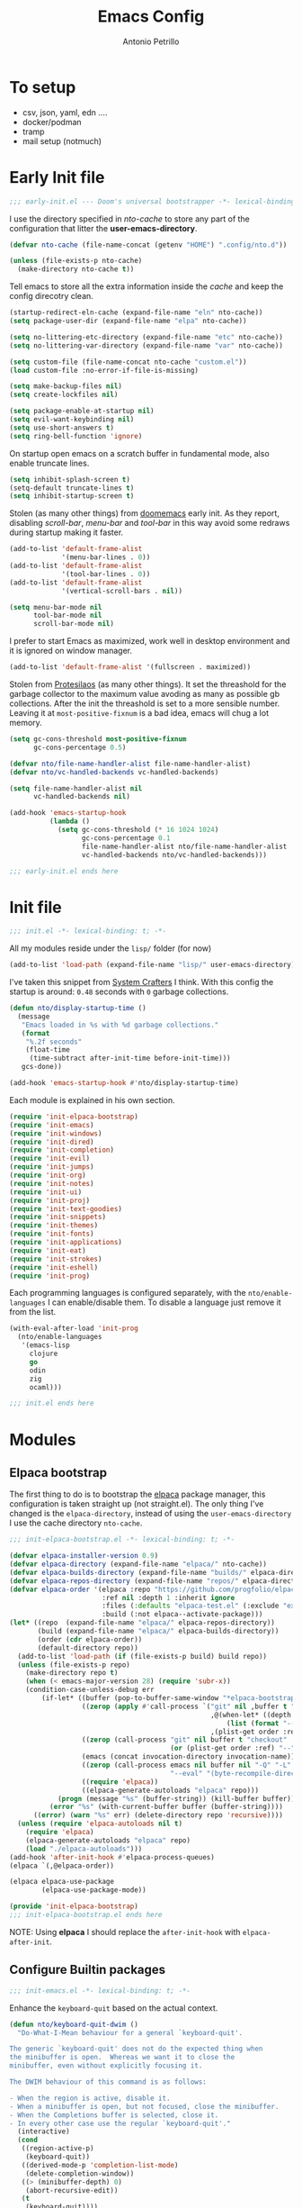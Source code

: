 #+AUTHOR: Antonio Petrillo
#+TITLE: Emacs Config

* To setup 
+ csv, json, yaml, edn ....
+ docker/podman
+ tramp
+ mail setup (notmuch)

* Early Init file
#+begin_src emacs-lisp :tangle "early-init.el"
;;; early-init.el --- Doom's universal bootstrapper -*- lexical-binding: t -*-
#+end_src

I use the directory specified in /nto-cache/ to store any part of the configuration that litter the *user-emacs-directory*.
#+begin_src emacs-lisp :tangle "early-init.el"
(defvar nto-cache (file-name-concat (getenv "HOME") ".config/nto.d"))

(unless (file-exists-p nto-cache)
  (make-directory nto-cache t))
#+end_src

Tell emacs to store all the extra information inside the /cache/ and keep the config direcotry clean.
#+begin_src emacs-lisp :tangle "early-init.el"
(startup-redirect-eln-cache (expand-file-name "eln" nto-cache))
(setq package-user-dir (expand-file-name "elpa" nto-cache))

(setq no-littering-etc-directory (expand-file-name "etc" nto-cache))
(setq no-littering-var-directory (expand-file-name "var" nto-cache))

(setq custom-file (file-name-concat nto-cache "custom.el"))
(load custom-file :no-error-if-file-is-missing)

(setq make-backup-files nil)
(setq create-lockfiles nil)

(setq package-enable-at-startup nil)
(setq evil-want-keybinding nil)
(setq use-short-answers t)
(setq ring-bell-function 'ignore)
#+end_src

On startup open emacs on a scratch buffer in fundamental mode, also enable truncate lines.
#+begin_src emacs-lisp :tangle "early-init.el"
(setq inhibit-splash-screen t)
(setq-default truncate-lines t)
(setq inhibit-startup-screen t)
#+end_src

Stolen (as many other things) from [[https://github.com/doomemacs/doomeacs][doomemacs]] early init.
As they report, disabling /scroll-bar/, /menu-bar/ and /tool-bar/ in this way avoid some redraws during startup making it faster. 
#+begin_src emacs-lisp :tangle "early-init.el"
(add-to-list 'default-frame-alist 
             '(menu-bar-lines . 0))
(add-to-list 'default-frame-alist
             '(tool-bar-lines . 0))
(add-to-list 'default-frame-alist
             '(vertical-scroll-bars . nil))

(setq menu-bar-mode nil
      tool-bar-mode nil
      scroll-bar-mode nil)
#+end_src

I prefer to start Emacs as maximized, work well in desktop environment and it is ignored on window manager.
#+begin_src emacs-lisp :tangle "early-init.el"
(add-to-list 'default-frame-alist '(fullscreen . maximized))
#+end_src

Stolen from [[https://protesilaos.com/emacs/dotemacs][Protesilaos]] (as many other things).
It set the threashold for the garbage collector to the maximum value avoding as many as possible gb collections.
After the init the threashold is set to a more sensible number.
Leaving it at ~most-positive-fixnum~ is a bad idea, emacs will chug a lot memory.
#+begin_src emacs-lisp :tangle "early-init.el"
(setq gc-cons-threshold most-positive-fixnum
      gc-cons-percentage 0.5)

(defvar nto/file-name-handler-alist file-name-handler-alist)
(defvar nto/vc-handled-backends vc-handled-backends)

(setq file-name-handler-alist nil
      vc-handled-backends nil)

(add-hook 'emacs-startup-hook
          (lambda ()
            (setq gc-cons-threshold (* 16 1024 1024)
                  gc-cons-percentage 0.1
                  file-name-handler-alist nto/file-name-handler-alist
                  vc-handled-backends nto/vc-handled-backends)))
#+end_src

#+begin_src emacs-lisp :tangle "early-init.el"
;;; early-init.el ends here
#+end_src

* Init file 
#+begin_src emacs-lisp :tangle "init.el"
;;; init.el -*- lexical-binding: t; -*-
#+end_src

All my modules reside under the ~lisp/~ folder (for now)
#+begin_src emacs-lisp :tangle "init.el"
(add-to-list 'load-path (expand-file-name "lisp/" user-emacs-directory))
#+end_src

I've taken this snippet from [[https://systemcrafters.net/][System Crafters]] I think.
With this config the startup is around: ~0.48~ seconds with ~0~ garbage collections.
#+begin_src emacs-lisp :tangle "init.el"
(defun nto/display-startup-time ()
  (message
   "Emacs loaded in %s with %d garbage collections."
   (format
    "%.2f seconds"
    (float-time
     (time-subtract after-init-time before-init-time)))
   gcs-done))

(add-hook 'emacs-startup-hook #'nto/display-startup-time)
#+end_src

Each module is explained in his own section.
#+begin_src emacs-lisp :tangle "init.el"
(require 'init-elpaca-bootstrap)
(require 'init-emacs)
(require 'init-windows)
(require 'init-dired)
(require 'init-completion)
(require 'init-evil)
(require 'init-jumps)
(require 'init-org)
(require 'init-notes)
(require 'init-ui)
(require 'init-proj)
(require 'init-text-goodies)
(require 'init-snippets)
(require 'init-themes)
(require 'init-fonts)
(require 'init-applications)
(require 'init-eat)
(require 'init-strokes)
(require 'init-eshell)
(require 'init-prog)
#+end_src

Each programming languages is configured separately, with the ~nto/enable-languages~ I can enable/disable them.
To disable a language just remove it from the list.
#+begin_src emacs-lisp :tangle "init.el"
(with-eval-after-load 'init-prog
  (nto/enable-languages
   '(emacs-lisp
     clojure
     go
     odin
     zig
     ocaml)))
#+end_src

#+begin_src emacs-lisp :tangle "init.el"
;;; init.el ends here
#+end_src

* Modules
** Elpaca bootstrap
The first thing to do is to bootstrap the [[https://github.com/progfolio/elpaca][elpaca]] package manager, this configuration is taken straight up (not straight.el).
The only thing I've changed is the ~elpaca-directory~, instead of using the ~user-emacs-directory~ I use the cache directory ~nto-cache~.
#+begin_src emacs-lisp :tangle "lisp/init-elpaca-bootstrap.el" :mkdirp yes
;;; init-elpaca-bootstrap.el -*- lexical-binding: t; -*-

(defvar elpaca-installer-version 0.9)
(defvar elpaca-directory (expand-file-name "elpaca/" nto-cache))
(defvar elpaca-builds-directory (expand-file-name "builds/" elpaca-directory))
(defvar elpaca-repos-directory (expand-file-name "repos/" elpaca-directory))
(defvar elpaca-order '(elpaca :repo "https://github.com/progfolio/elpaca.git"
                       :ref nil :depth 1 :inherit ignore
                       :files (:defaults "elpaca-test.el" (:exclude "extensions"))
                       :build (:not elpaca--activate-package)))
(let* ((repo  (expand-file-name "elpaca/" elpaca-repos-directory))
       (build (expand-file-name "elpaca/" elpaca-builds-directory))
       (order (cdr elpaca-order))
       (default-directory repo))
  (add-to-list 'load-path (if (file-exists-p build) build repo))
  (unless (file-exists-p repo)
    (make-directory repo t)
    (when (< emacs-major-version 28) (require 'subr-x))
    (condition-case-unless-debug err
        (if-let* ((buffer (pop-to-buffer-same-window "*elpaca-bootstrap*"))
                  ((zerop (apply #'call-process `("git" nil ,buffer t "clone"
                                                  ,@(when-let* ((depth (plist-get order :depth)))
                                                      (list (format "--depth=%d" depth) "--no-single-branch"))
                                                  ,(plist-get order :repo) ,repo))))
                  ((zerop (call-process "git" nil buffer t "checkout"
                                        (or (plist-get order :ref) "--"))))
                  (emacs (concat invocation-directory invocation-name))
                  ((zerop (call-process emacs nil buffer nil "-Q" "-L" "." "--batch"
                                        "--eval" "(byte-recompile-directory \".\" 0 'force)")))
                  ((require 'elpaca))
                  ((elpaca-generate-autoloads "elpaca" repo)))
            (progn (message "%s" (buffer-string)) (kill-buffer buffer))
          (error "%s" (with-current-buffer buffer (buffer-string))))
      ((error) (warn "%s" err) (delete-directory repo 'recursive))))
  (unless (require 'elpaca-autoloads nil t)
    (require 'elpaca)
    (elpaca-generate-autoloads "elpaca" repo)
    (load "./elpaca-autoloads")))
(add-hook 'after-init-hook #'elpaca-process-queues)
(elpaca `(,@elpaca-order))

(elpaca elpaca-use-package
        (elpaca-use-package-mode))

(provide 'init-elpaca-bootstrap)
;;; init-elpaca-bootstrap.el ends here
#+end_src

NOTE: Using *elpaca* I should replace the ~after-init-hook~ with ~elpaca-after-init~.

** Configure Builtin packages
#+begin_src emacs-lisp :tangle "lisp/init-emacs.el" :mkdirp yes
;;; init-emacs.el -*- lexical-binding: t; -*-
#+end_src

Enhance the ~keyboard-quit~ based on the actual context.
#+begin_src emacs-lisp :tangle "lisp/init-emacs.el" :mkdirp yes
(defun nto/keyboard-quit-dwim ()
  "Do-What-I-Mean behaviour for a general `keyboard-quit'.

The generic `keyboard-quit' does not do the expected thing when
the minibuffer is open.  Whereas we want it to close the
minibuffer, even without explicitly focusing it.

The DWIM behaviour of this command is as follows:

- When the region is active, disable it.
- When a minibuffer is open, but not focused, close the minibuffer.
- When the Completions buffer is selected, close it.
- In every other case use the regular `keyboard-quit'."
  (interactive)
  (cond
   ((region-active-p)
    (keyboard-quit))
   ((derived-mode-p 'completion-list-mode)
    (delete-completion-window))
   ((> (minibuffer-depth) 0)
    (abort-recursive-edit))
   (t
    (keyboard-quit))))
#+end_src

Change the behaviour of ~backward-kill-word~ that drive me nuts.
#+begin_src emacs-lisp :tangle "lisp/init-emacs.el" :mkdirp yes
(defun nto/backward-kill-word()
  "Same as `backward-kill-word' but if it is invoked on a white space character
at the beginning of the line it will stop at it, furthermore if it is invoked
on the beginning of the line it will go the end of the previous line instead
of delete the previous word."
  (interactive)
  (let ((same? (save-excursion
                 (let ((orig (line-number-at-pos (point)))
                       (dest (progn
                               (backward-word)
                               (line-number-at-pos (point)))))
                   (eq orig dest))))
        (start? (eq (point) (line-beginning-position))))
    (cond (start? (backward-delete-char 1))
          (same? (backward-kill-word 1))
          (:else (kill-line 0)))))
#+end_src

Configure emacs variable, in order:
- /strokes/ for mouse gestures
- /mouse/ drag files
- add line number on while programming
- enable text folding
#+begin_src emacs-lisp :tangle "lisp/init-emacs.el" :mkdirp yes
(use-package emacs
  :ensure nil
  :custom
  (strokes-file (expand-file-name "strokes" nto-cache))
  (hl-line-sticky-flag nil)
  (mouse-drag-and-drop-region t)
  (mouse-drag-and-drop-region-cross-program t)
  (mouse-autoselect-window nil)
  (strokes-use-strokes-buffer nil)
  :init
  (setq-default indent-tabs-mode nil)
  (setq-default tab-width 4)
  (add-hook 'prog-mode-hook (lambda () 
			      (display-line-numbers-mode 1)
			      (setq display-line-numbers 'relative)))
  (add-hook 'prog-mode-hook #'hs-minor-mode)
  (define-key global-map (kbd "M-c") nil)
  (define-key global-map (kbd "C-<backspace>") #'nto/backward-kill-word)
  (define-key global-map (kbd "C-g") #'nto/keyboard-quit-dwim)
  (define-key global-map (kbd "<esc>") #'nto/keyboard-quit-dwim)
  (define-key global-map (kbd "<escape>") #'nto/keyboard-quit-dwim)

  (global-set-key (kbd "M-<down-mouse-1>") 'strokes-do-stroke)

  (global-set-key (kbd "C-=") 'text-scale-increase)
  (global-set-key (kbd "C--") 'text-scale-decrease)

  (global-hl-line-mode)
  (auto-save-mode -1)
  (load-theme 'modus-vivendi))
#+end_src

No littering is not builtin but it is essential to not pollute the config directory.
#+begin_src emacs-lisp :tangle "lisp/init-emacs.el" :mkdirp yes
(use-package no-littering
  :ensure t)
#+end_src

Overwrite region when writing, no that useful with /evil-mode/ but in a few cases I still use the /emacs-state/. 
#+begin_src emacs-lisp :tangle "lisp/init-emacs.el" :mkdirp yes
(use-package delsel
  :ensure nil
  :hook (elpaca-after-init . delete-selection-mode))
#+end_src

#+begin_src emacs-lisp :tangle "lisp/init-emacs.el" :mkdirp yes
(use-package electric
  :ensure nil
  :hook
  (prog-mode . electric-pair-mode)
  :config
  (setq electric-pair-pairs '((?\{ . ?\})
			      (?\[ . ?\])
			      (?\( . ?\))
			      (?\" . ?\"))))
#+end_src

Add the bindings for ~tab-bar~ commands, also there is a sneak peek about the ~<leader>~ key.
#+begin_src emacs-lisp :tangle "lisp/init-emacs.el" :mkdirp yes
(use-package tab-bar
  :bind
  (("<leader> <tab>s" . tab-switch)
   ("<leader> <tab><tab>" . tab-switch)
   ("<leader> <tab>c" . tab-close)
   ("<leader> <tab>n" . tab-new)
   ("<leader> <tab>r" . tab-rename)
   ("<leader> <tab>b" . switch-to-buffer-other-tab)
   ("<leader> <tab>d" . dired-other-tab)))
#+end_src

A brief reminder: I should research a way to customize the tab-bar aspect, it is a great place to put something like a battery indicator. 
#+begin_src emacs-lisp :tangle "lisp/init-emacs.el" :mkdirp yes
(provide 'init-emacs)
;;; lisp/init-emacs.el ends here
#+end_src

** Configure Window managements
Windows here stands for emacs windows, not the OS.

#+begin_src emacs-lisp :tangle "lisp/init-windows.el" :mkdirp yes
;;; init-window.el -*- lexical-binding: t; -*-
#+end_src

Set rules for popup buffers, here a resource on the topic made my [[https://www.youtube.com/watch?v=1-UIzYPn38s&list=PL8Bwba5vnQK3sQdwAbtdvuxUdtKSfOftA&index=6C][Prot]], also the part about occur, grep, etc... is taken from it's config with some minor changes.
#+begin_src emacs-lisp :tangle "lisp/init-windows.el" :mkdirp yes
(setq display-buffer-alist
      `(("\\*Occur\\*"
         (display-buffer-reuse-mode-window display-buffer-below-selected)
         (dedicated . t)
         (window-height . fit-window-to-buffer))

	("\\`\\*Async Shell Command\\*\\'"
	 (display-buffer-no-window))

	("\\`\\*\\(Warnings\\|Compile-Log\\|Org Links\\)\\*\\'"
	 (display-buffer-no-window)
	 (allow-no-window . t))

	((or . ((derived-mode . occur-mode)
		(derived-mode . grep-mode)
		(derived-mode . Buffer-menu-mode)
		(derived-mode . log-view-mode)
		(derived-mode . help-mode)
		"\\*\\(|Buffer List\\|Occur\\|vc-change-log\\|eldoc.*\\).*"))
	 (display-buffer-reuse-window
	  display-buffer-below-selected)
	 (dedicated . t)
	 (window-height . fit-window-to-buffer)
	 (body-function . (lambda (window) (select-window window))))))
#+end_src

Enable winner mode, this allow to have a /history/ of windows configuration.
#+begin_src emacs-lisp :tangle "lisp/init-windows.el" :mkdirp yes
(use-package winner
  :ensure nil
  :hook (elpaca-after-init . winner-mode)
  :bind
  (("<leader> wu" . winner-undo)
   ("<leader> wr" . winner-redo)))
#+end_src

Spacious padding add a pad 🤯 in the emacs frame and between windows.
Add a more aesthetic look.
#+begin_src emacs-lisp :tangle "lisp/init-windows.el" :mkdirp yes
(use-package spacious-padding
  :ensure t
  :if (display-graphic-p)
  :bind
  (("<leader> ts" . spacious-padding-mode))
  :init
  (setq spacious-padding-widths
        '( :internal-border-width 30
           :header-line-width 4
           :mode-line-width 6
           :tab-width 4
           :right-divider-width 30
           :scroll-bar-width 8
           :left-fringe-width 20
           :right-fringe-width 20))

  (setq spacious-padding-subtle-mode-line
        '( :mode-line-active spacious-padding-subtle-mode-line-active
           :mode-line-inactive spacious-padding-subtle-mode-line-inactive)))
#+end_src

#+begin_src emacs-lisp :tangle "lisp/init-windows.el" :mkdirp yes
(provide 'init-windows)
;;; lisp/init-windows.el ends here
#+end_src

** Configure Dired (the best file manager) 
#+begin_src emacs-lisp :tangle "lisp/init-dired.el" :mkdirp yes
;;; init-dired.el -*- lexical-binding: t; -*-
#+end_src

Dired is a builtin package, a brief description of the configuration variables:
- ~dired-recursive-copies~, ~dired-recursive-deletes~ setted to ~t~ so emacs don't ask for on recursive function
- ~delete-by-moving-to-trash~ instead of /rm/ files, move them to /trash/ directory
- ~dired-mouse-drag-files~, ~dired-make-directory-clickable~ enable mouse action in dired
- ~dired-dwim-target~, so dired try to guess target direction for some actions (i.e. copy or moving) when there are 2 dired windows
#+begin_src emacs-lisp :tangle "lisp/init-dired.el" :mkdirp yes
(use-package dired
  :ensure nil
  :commands (dired)
  :custom 
  (dired-listing-switches "-aghl -v --group-directories-first")
  :hook
  ((dired-mode . hl-line-mode))
  :config
  (setq dired-recursive-copies 'always)
  (setq dired-recursive-deletes 'always)
  (setq delete-by-moving-to-trash t)
  (setq dired-mouse-drag-files t)
  (setq dired-make-directory-clickable t)
  (setq dired-dwim-target t))
#+end_src

Enable opening directory in dired in /tree/ manner.
#+begin_src emacs-lisp :tangle "lisp/init-dired.el" :mkdirp yes
(use-package dired-subtree
  :ensure t
  :after dired
  :bind
  (:map dired-mode-map
        ("<tab>" . dired-subtree-toggle)
        ("TAB" . dired-subtree-toggle)
	("SPC" . nil)
        ("<backtab>" . dired-subtree-remove)
        ("S-TAB" . dired-subtree-remove))
  :config
  (setq dired-subtree-use-backgrounds nil))
#+end_src

Toggle show dotfiles in dired, binded to ~(kbd "C-h")~ like in other file manager like /nautilus/.
#+begin_src emacs-lisp :tangle "lisp/init-dired.el" :mkdirp yes
(use-package dired-hide-dotfiles;
  :ensure t
  :after (dired evil-collection)
  :hook (dired-mode . dired-hide-dotfiles-mode)
  :bind
  (:map dired-mode-map
        ("C-h" . dired-hide-dotfiles-mode)))
#+end_src

Add trashed mode to easily manage the /Trash/ directory.
#+begin_src emacs-lisp :tangle "lisp/init-dired.el" :mkdirp yes
(use-package trashed
  :ensure t
  :commands (trashed)
  :config
  (setq trashed-action-confirmer 'y-or-n-p)
  (setq trashed-use-header-line t)
  (setq trashed-sort-key '("Date deleted" . t))
  (setq trashed-date-format "%Y-%m-%d %H:%M:%S"))
#+end_src

#+begin_src emacs-lisp :tangle "lisp/init-dired.el" :mkdirp yes
(provide 'init-dired)
;;; init-dired.el ends here
#+end_src

** Configure completion (minibuffer, capf, etc...)
#+begin_src emacs-lisp :tangle "lisp/init-completion.el" :mkdirp yes
;;; init-completion.el -*- lexical-binding: t; -*-
#+end_src

Enable ~which-key~, always usefult to learn new shortcuts and strengthen the ones I alread know.
#+begin_src emacs-lisp :tangle "lisp/init-completion.el" :mkdirp yes
(use-package which-key
  :ensure t
  :config
  (setq which-key-show-early-on-C-h t)
  (setq which-key-idle-delay 0.01)
  (setq which-key-idle-secondary-delay 0.01)
  :init
  (which-key-mode))
#+end_src

I prefer ~vertico~ because it's better integrated with builtin functionality, I also enable ~vertico-mouse~ so I can use the mouse in minibuffer.
#+begin_src emacs-lisp :tangle "lisp/init-completion.el" :mkdirp yes
(use-package vertico
  :ensure t
  :custom
  (vertico-cycle t)
  (vertico-count 12)
  :hook (elpaca-after-init . vertico-mode))

(use-package vertico-mouse
  :ensure nil
  :after vertico
  :hook (vertico-mode . vertico-mouse-mode))
#+end_src

~Marginalia~ add annotations in the minibuffer, I can cycle between annotations strategy with ~(kbd "M-A")~.
#+begin_src emacs-lisp :tangle "lisp/init-completion.el" :mkdirp yes
(use-package marginalia
  :ensure t
  :hook (elpaca-after-init . marginalia-mode)
  :bind
  (:map minibuffer-local-map
	("M-A" . marginalia-cycle)))
#+end_src

~Orderless~ allow for extremely powerful (in combo with the previous listed packages) text matching in the minibufffer.
TODO: learn how to switch on the fly between differents /matching/ styles.

#+begin_src emacs-lisp :tangle "lisp/init-completion.el"  :mkdirp yes
(defun nto/match-components-literally ()
  "Components match literally for the rest of the session."
  (interactive)
  (setq-local orderless-matching-styles '(orderless-literal)
              orderless-style-dispatchers nil))

(use-package orderless
  :ensure t
  :config
  (setq completion-styles '(orderless basic))
  (setq completion-category-defaults nil)
  (setq completion-category-overrride nil))
#+end_src

Enable ~savehist~ and ~recentf~, so the completion are based on recent file and previous searches.
#+begin_src emacs-lisp :tangle "lisp/init-completion.el"  :mkdirp yes
(use-package savehist
  :ensure nil
  :hook (elpaca-after-init . savehist-mode)
  :config
  (add-to-list 'savehist-additional-variables 'corfu-history))

(use-package recentf
  :ensure nil
  :hook (elpaca-after-init . recentf-mode))
#+end_src

~Corfu~ enable completion at point (capf) in emacs, like in other editors like vscode.
#+begin_src emacs-lisp :tangle "lisp/init-completion.el"  :mkdirp yes
(use-package corfu
  :ensure t
  :hook (elpaca-after-init . global-corfu-mode)
  :custom
  (corfu-auto t)
  :bind
  (:map corfu-map
        ("<tab>" . corfu-complete)
        ("C-n" . corfu-next)
        ("C-p" . corfu-previous)
        ("C-M-SPC" . corfu-insert-separator)
        ("C-q" . corfu-quick-complete))
  :config
  (setq corfu-cycle t)
  (setq tab-always-indent 'complete)
  (setq corfu-preview-current nil)
  (setq corfu-min-width 20)
  (setq corfu-popupinfo-delay '(1.25 . 0.5))
  (corfu-popupinfo-mode 1) ; shows documentation after `corfu-popupinfo-delay'
  (corfu-history-mode 1)
  (with-eval-after-load 'savehist
    (corfu-history-mode 1)
    (add-to-list 'savehist-additional-variables 'corfu-history)))

#+end_src

~Cape~ enhance the completion at point capabilities of emacs, integrate well with ~corfu~.
#+begin_src emacs-lisp :tangle "lisp/init-completion.el" :mkdirp yes
(use-package cape
  :ensure t
  :bind
  (("C-c p" . cape-prefix-map)
   ("M-c f" . cape-file)
   ("M-c D" . cape-dabbrev)
   ("M-c d" . cape-dict)
   ("M-c h" . cape-history)
   ("M-c k" . cape-keyword)
   ("M-c l" . cape-line))
  :init
  (add-hook 'completion-at-point-functions #'cape-dabbrev)
  (add-hook 'completion-at-point-functions #'cape-file)
  (add-hook 'completion-at-point-functions #'cape-elisp-block))
#+end_src

~Consult~ gives me a set of commands to replace some builtin and also provide some pretty useful extra commmands.
#+begin_src emacs-lisp :tangle "lisp/init-completion.el" :mkdirp yes
(use-package consult
  :ensure t
  :after evil
  :bind
  (([remap Info-search] . consult-info)
   ("M-y" . consult-yank-pop)
   ("<leader> ht" . consult-theme)

   ("<leader> jc" . consult-line)
   ("<leader> jC" . consult-goto-line)

   ("<leader> fg" . consult-ripgrep)
   ("<leader> /" . consult-ripgrep)
   ("<leader> fh" . consult-mode-command)
   ("<leader> ff" . consult-find)
   ("<leader> fl" . consult-locate)

   ("<leader> ce" . consult-compile-error)

   ("<leader> bc" . consult-bookmark)

   ("<leader> bb" . consult-buffer)
   ("<leader> bB" . consult-buffer-other-window)
   ("<leader> b C-B" . consult-buffer-other-tab)
   ("<leader> b M-B" . consult-buffer-other-frame)

   :map minibuffer-local-map
   ("M-s" . consult-history)
   ("M-r" . consult-history)))
#+end_src

~Embark~ is a great package that provide some contextual action, like a right click menu, all controlled by the keyboard obviously.
Also add ~embark~ and ~consult~ integration.
#+begin_src emacs-lisp :tangle "lisp/init-completion.el" :mkdirp yes
(use-package embark
  :ensure t
  :bind
  (("C-." . embark-act)
   ("M-." . embark-dwim)
   ("<leader> hB" . embark-bindings))
  :init
  (setq prefix-help-command #'embark-prefix-help-command)
  :config
  (add-to-list 'display-buffer-alist
	       '("\\`\\*Embark Collect \\(Live\\|Completions\\)\\*"
		 nil
		 (window-parameters (mode-line-format . none)))))

(use-package embark-consult
  :ensure t
  :hook
  (embark-collect-mode . consult-preview-at-point-mode))
#+end_src

#+begin_src emacs-lisp :tangle "lisp/init-completion.el" :mkdirp yes
(provide 'init-completion)
;;; init-completion.el ends here
#+end_src

** Make emacs more evil
Setup /evil-mode/ and related package to enable a proper modal editing.

Use ~undo-tree~ as undo mechanism, I don't bind any special key for the undo visualization tree, the builtin are fine.
#+begin_src emacs-lisp :tangle "lisp/init-evil.el" :mkdirp yes
(use-package undo-tree
  :ensure t
  :custom
  (undo-tree-history-directory-alist `(("." . ,(expand-file-name "undo-tree-hist/" nto-cache))))
  :init
  (global-undo-tree-mode))
#+end_src

Install ~evil-mode~, setup *leader* and *localleader* keys, also bind a gazillion bindings.
#+begin_src emacs-lisp :tangle "lisp/init-evil.el" :mkdirp yes
(use-package evil
  :ensure t
  :after undo-tree
  :hook (elpaca-after-init . evil-mode)
  :custom
  (evil-undo-system 'undo-tree)
  :config
  (setq evil-want-C-i-jump nil)
  (setq evil-want-C-u-delete nil)
  (setq evil-want-C-u-scroll nil)
  (setq evil-want-C-d-scroll nil)
  (setq evil-want-Y-yank-to-eol t)
  (setq evil-disable-insert-state-bindings t)
  (setq evil-split-window-below t)
  (setq evil-split-window-right t)
  (setq evil-want-fine-undo t)
  (setq evil-kill-on-visual-paste nil)

  (evil-set-initial-state 'calc-mode 'emacs)

  (define-key evil-insert-state-map (kbd "C-n") nil)
  (define-key evil-insert-state-map (kbd "C-p") nil)
  (define-key evil-insert-state-map (kbd "C-q") nil)
  (define-key evil-normal-state-map (kbd "C-.") nil)
  (define-key evil-normal-state-map (kbd "M-.") nil)

  (evil-set-leader 'normal (kbd "SPC") nil)
  (evil-set-leader 'visual (kbd "SPC") nil)
  (evil-set-leader 'operator (kbd "SPC") nil)
  (evil-set-leader 'replace (kbd "SPC") nil)
  (evil-set-leader 'motion (kbd "SPC") nil)
  (evil-set-leader 'insert (kbd "M-SPC") nil)
  (evil-set-leader 'emacs (kbd "C-c c") nil)

  (evil-set-leader 'normal (kbd "<leader> m") t)
  (evil-set-leader 'visual (kbd "<leader> m") t)
  (evil-set-leader 'operator (kbd "<leader> m") t)
  (evil-set-leader 'replace (kbd "<leader> m") t)
  (evil-set-leader 'motion (kbd "<leader> m") t)
  (evil-set-leader 'insert (kbd "<leader> m") t)

  (evil-define-key 'normal dired-mode-map
    (kbd "h") #'dired-up-directory
    (kbd "l") #'dired-find-file)

  (evil-define-key '(normal visual operator replace motion) 'global
    (kbd "gr") #'revert-buffer)

  (evil-define-key nil 'global
    (kbd "<leader> hk") #'describe-key
    (kbd "<leader> hv") #'describe-variable
    (kbd "<leader> hf") #'describe-function
    (kbd "<leader> hc") #'describe-command
    (kbd "<leader> hm") #'describe-keymap

    (kbd "<leader> .") #'find-file
    (kbd "<leader> fs") #'save-buffer
    (kbd "<leader> fd") #'dired 
    (kbd "<leader> fr") #'recentf 

    (kbd "<leader> bk") #'kill-this-buffer
    (kbd "<leader> br") #'revert-buffer

    (kbd "<leader> bm") #'bookmark-set
    (kbd "<leader> bd") #'bookmark-delete

    (kbd "<leader> SPC") #'execute-extended-command
    (kbd "<leader> C-SPC") #'execute-extended-command-for-buffer

    (kbd "<leader> tl") #'display-line-numbers-mode

    (kbd "<leader> ws") #'evil-window-split
    (kbd "<leader> wv") #'evil-window-vsplit
    (kbd "<leader> wc") #'evil-window-delete
    (kbd "<leader> wh") #'evil-window-left
    (kbd "<leader> wM") #'toggle-frame-maximized
    (kbd "<leader> wj") #'evil-window-down
    (kbd "<leader> wk") #'evil-window-up
    (kbd "<leader> wl") #'evil-window-right
    (kbd "<leader> w1") #'delete-other-windows
    (kbd "<leader> wm") #'delete-other-windows
    (kbd "<leader> w0") #'delete-window
    (kbd "<leader> wo") #'other-window)

  (evil-define-key nil 'global
    (kbd "C-a") #'beginning-of-line
    (kbd "C-e") #'end-of-line
    (kbd "C-f") #'forward-char
    (kbd "C-b") #'backward-char
    (kbd "C-p") #'previous-line
    (kbd "C-n") #'next-line
    (kbd "C-d") #'delete-char))
#+end_src

Install ~evil-collection~ to have a good /evil/ baseline in most modes and applications.
Before enable the package I blacklist some keys so they want be used by ~evil-collection~.
#+begin_src emacs-lisp :tangle "lisp/init-evil.el" :mkdirp yes
(use-package evil-collection
  :ensure t
  :after evil
  :init
  (evil-collection-init))

(with-eval-after-load 'evil-collection
  (setq evil-collection-key-blacklist
        (append '("SPC" "C-SPC" "SPC m" "C-SPC m")
                evil-collection-key-blacklist
		'("gd" "gf" "K")
                '("gr" "gR")
                '("[" "]" "gz"))))
#+end_src

The ~evil-escape~ let me go back to normal mode with a rapid combination of keys (in my case /jk/) instead of reaching for ~(kbd "<escape>")~.
#+begin_src emacs-lisp :tangle "lisp/init-evil.el" :mkdirp yes
(use-package evil-escape
  :ensure t
  :after evil
  :hook (evil-mode . evil-escape-mode)
  :config
  (setq-default evil-escape-key-sequence "jk")
  (setq-default evil-escape-delay 0.2))
#+end_src

*** Evil textobject magic
The following are a series of /evil-mode/ extension that allow for some peculiar text action. 

**** Evil exchange
Let me exchange two region by simply selecting them and mark for /exchange/ with ~(kbd "gx")~.
#+begin_src emacs-lisp :tangle "lisp/init-evil.el" :mkdirp yes
(use-package evil-exchange
  :ensure t
  :after evil
  :commands evil-exchange
  :init
  (evil-exchange-install))
#+end_src

**** Evil Lion 
Let me align the textobjects on the left, or the right, of a specific delimiter:
  #+begin_src emacs-lisp :tangle "lisp/init-evil.el" :mkdirp yes
(use-package evil-lion
  :ensure t
  :after evil
  :config
  (evil-lion-mode))
#+end_src

+ ~(kbd "gl")~, align on left
+ ~(kbd "gL")~, align on right

**** Evil Surrond
Surround textobject with custom delimiters:
  #+begin_src emacs-lisp :tangle "lisp/init-evil.el" :mkdirp yes
(use-package evil-surround
  :ensure t
  :after evil
  :config
  (global-evil-surround-mode 1))
#+end_src
pHere some examples take from the package docs:p
| bindins               | input              | result              | Note                               |
|-----------------------+--------------------+---------------------+------------------------------------|
| cs"'                  | "Hello World"      | 'Hello World'       | change inside textobjects          |
| cs'<q>                | 'Hello World'      | <q>Hello World</q>  |                                    |
| cst"                  | <q>Hello World</q> | "Hello World"       |                                    |
| <region>S(            | a-lisp-function    | (a-lisp-function)   | work on regions                    |
| <region>s(            | a-lisp-function    | ( a-lisp-function ) | diff between s and S               |
| ds"                   | "Hello World"      | Hello World         | delete surrounding                 |
| ysiw]  (cursor on ⬇️) | He⬇llo World       | [Hello] World       | combinate with another textobjects |
| ysiw{  (cursor on ⬇️) | He⬇llo World       | { Hello } World     | diff between (), [], {}            |

**** Evil Snipe
Evil already have a snipe bounded to ~(kbd "f")~ but this package by [[https:github.com/hlissner/evil-snipe][hlissner]] enhance the defualt behaviour with repeateable movements and also other kinds of snipes.
#+begin_src emacs-lisp :tangle "lisp/init-evil.el" :mkdirp yes
(use-package evil-snipe
  :ensure t
  :after evil
  :commands evil-snipe-local-mode evil-snipe-override-local-mode
  :hook (evil-mode . evil-snipe-override-mode)
  :hook (evil-mode . evil-snipe-mode)
  :init
  (setq evil-snipe-smart-case t
        evil-snipe-scope 'line
        evil-snipe-repeat-scope 'visible
        evil-snipe-char-fold t))
#+end_src

**** Evil Visualstar 
Enhance the navigation between same symbols with ~(kbd "#")~  and  ~(kbd "*")~.
#+begin_src emacs-lisp :tangle "lisp/init-evil.el" :mkdirp yes
(use-package evil-visualstar
  :ensure t
  :after evil
  :hook (evil-mode . global-evil-visualstar-mode)
  :config
  (setq-default evil-visualstart/persistent t))
#+end_src

**** Exato
Add textobject for /xml-like/ formats.
#+begin_src emacs-lisp :tangle "lisp/init-evil.el" :mkdirp yes
(use-package exato
  :ensure t
  :after evil)
#+end_src

**** Evil Nerd Commenter
Add movement to comment/decomment region or textobjects.
#+begin_src emacs-lisp :tangle "lisp/init-evil.el" :mkdirp yes
(use-package evil-nerd-commenter
  :ensure t
  :after evil
  :init
  (evil-define-key '(visual normal) 'global "gc" #'evilnc-comment-operator))
#+end_src

**** Evil Textobj Anyblock 
Add textobjects for block/body, bind to ~(kbd "b")~.
#+begin_src emacs-lisp :tangle "lisp/init-evil.el" :mkdirp yes
(use-package evil-textobj-anyblock
  :ensure t
  :after evil
  :init
  (define-key evil-inner-text-objects-map "b" 'evil-textobj-anyblock-inner-block)
  (define-key evil-outer-text-objects-map "b" 'evil-textobj-anyblock-a-block))
#+end_src

**** Evil Multiedit
Add multiple cursor to emacs, despite the name doesn't require /evil-mode/ to work.
#+begin_src emacs-lisp :tangle "lisp/init-evil.el" :mkdirp yes
(use-package evil-multiedit
  :ensure t
  :after evil
  :config
  (evil-define-key 'normal 'global
    (kbd "M-a")   #'evil-multiedit-match-symbol-and-next
    (kbd "M-A")   #'evil-multiedit-match-symbol-and-prev)
  (evil-define-key 'visual 'global
    "R"           #'evil-multiedit-match-all
    (kbd "M-a")   #'evil-multiedit-match-and-next
    (kbd "M-A")   #'evil-multiedit-match-and-prev)
  (evil-define-key '(visual normal) 'global
    (kbd "C-M-a") #'evil-multiedit-restore)

  (with-eval-after-load 'evil-mutliedit
    (evil-define-key 'multiedit 'global
      (kbd "M-a")   #'evil-multiedit-match-and-next
      (kbd "M-S-a") #'evil-multiedit-match-and-prev
      (kbd "RET")   #'evil-multiedit-toggle-or-restrict-region)
    (evil-define-key '(multiedit multiedit-insert) 'global
      (kbd "C-n")   #'evil-multiedit-next
      (kbd "C-p")   #'evil-multiedit-prev)))
#+end_src

**** Evil Goggles 
Add visual helpers on /evil-mode/ actions.
#+begin_src emacs-lisp :tangle "lisp/init-evil.el" :mkdirp yes
(use-package evil-goggles
  :ensure t
  :config
  (evil-goggles-mode)
  (evil-goggles-use-diff-faces))
#+end_src

**** Evil Traces
Similar to /evil-goggles/ but for /iedit/ action, the one accessed by ":command" to be clear.
#+begin_src emacs-lisp :tangle "lisp/init-evil.el" :mkdirp yes
(use-package evil-traces
  :ensure t
  :config
  (evil-traces-use-diff-faces) 
  (evil-traces-mode))
#+end_src

*** Evil End Here 
#+begin_src emacs-lisp :tangle "lisp/init-evil.el" :mkdirp yes
(provide 'init-evil)
;;; init-evil.el ends here
#+end_src

** Jumps
Config about specific packages that let me move from a point to another with a single shortcut.
#+begin_src emacs-lisp :tangle "lisp/init-jumps.el" :mkdirp yes
;;; init-jumps.el -*- lexical-binding: t; -*-
#+end_src

Ace-Window let me jump from a window to another visible one with a single key, also allow to perform some actions on the layout on the fly.
#+begin_src emacs-lisp :tangle "lisp/init-jumps.el" :mkdirp yes
(use-package ace-window
  :ensure t
  :after evil
  :bind
  (("<leader> ww" . ace-window)
   ("<leader> wS" . ace-swap-window)
   ("<leader> w C-w" . ace-swap-window)
   ("<leader> wx" . ace-delete-window))
  :config
  (setq aw-background nil)
  (setq aw-dispatch-always t)
  (setq aw-keys '(?a ?s ?d ?f ?g ?h ?j ?k ?l))
  (defvar aw-dispatch-alist
    '((?x aw-delete-window "Delete Window")
      (?m aw-swap-window "Swap Windows")
      (?M aw-move-window "Move Window")
      (?c aw-copy-window "Copy Window")
      (?j aw-switch-buffer-in-window "Select Buffer")
      (?n aw-flip-window)
      (?u aw-switch-buffer-other-window "Switch Buffer Other Window")
      (?c aw-split-window-fair "Split Fair Window")
      (?v aw-split-window-vert "Split Vert Window")
      (?b aw-split-window-horz "Split Horz Window")
      (?o delete-other-windows "Delete Other Windows")
      (?? aw-show-dispatch-help))
    "List of actions for `aw-dispatch-default'."))
#+end_src

Avy jump is similar to Ace-Window but works on characters, words and line.
#+begin_src emacs-lisp :tangle "lisp/init-jumps.el" :mkdirp yes
(use-package avy
  :ensure t
  :after evil
  :bind
  (("<leader> jj" . avy-goto-char-timer)
   ("<leader> jl" . avy-goto-line)
   ("<leader> je" . avy-goto-end-of-line)
   ("<leader> jw" . avy-goto-word-0)))
#+end_src

A minimap for emacs, don't let me perform select piece of the buffer from the minimap preview, maybe need some extra configuration.
I don't use it very much.
#+begin_src emacs-lisp :tangle "lisp/init-jumps.el" :mkdirp yes
(use-package demap
  :ensure (:host gitlab :repo "sawyerjgardner/demap.el")
  :commands (demap-toggle)
  :config
  (setq demap-minimap-window-side 'right)
  (setq demap-minimap-window-width 20)
  (setq demap-minimap-window-width 20)
  :bind
  (("<leader> tm" . demap-toggle)))
#+end_src

#+begin_src emacs-lisp :tangle "lisp/init-jumps.el" :mkdirp yes
(provide 'init-jumps)
;;; init-jumps.el ends here
#+end_src

** Setup Org Mode
One of the killer feature of emacs, alongside dired and magit for me.
#+begin_src emacs-lisp :tangle "lisp/init-org.el" :mkdirp yes
;;; init-org.el -*- lexical-binding: t; -*-
#+end_src

Org is a builtin package, unfortunately it binds way to many keys for.
#+begin_src emacs-lisp :tangle "lisp/init-org.el" :mkdirp yes
(use-package org
  :ensure nil
  :hook
  (org-mode . variable-pitch-mode)
  :bind
  (("C-c a" . org-agenda)
   ("<leader> oa" . org-agenda)
   :map org-mode-map
	("C-'" . nil)
	("C-," . nil)
	("M-;" . nil)
	("M-l" . nil)
	("C-c ;" . nil)
	("<localleader> c" . org-toggle-checkbox)
	("<localleader> di" . org-time-stamp)
	("<localleader> ds" . org-schedule)
	("<localleader> dd" . org-deadline)
	("<localleader> t" . org-todo)
	("<localleader> f" . org-footnote-new))
  :init 
  (setq org-directory (expand-file-name "~/Documents/Org"))
  (setq org-agenda-files `(,(expand-file-name "Agenda.org" org-directory)))

  (setq org-agenda-custom-commands
        `(
          ("d" "Daily Agenda"
           ((agenda ""
                    ((org-agenda-span 'day)
                     (org-deadline-warning-days 7)
                     (org-agenda-format-date "%A %-e %B %Y")
                     (org-agenda-overriding-header "Today 📆")))
            (todo "WAIT"
                  ((org-agenda-overriding-header "Waiting tasks 🕙")))))

          ("r" "Reading List"
           ((tags "reading"
                  ((org-agenda-overriding-header "Currently reading 📖")
                   (org-agenda-skip-function '(org-agenda-skip-entry-if 'regexp "^\\* Reading list .*"))))
            (tags "+book-reading"
                  ((org-agenda-overriding-header "Next to read 📚")
                   (org-agenda-skip-function '(org-agenda-skip-entry-if 'regexp "^\\* Reading list .*"))))))

          ("g" "Getting Things Done"
           ((tags "inbox"
                  ((org-agenda-overriding-header "Inbox: 📬")))
            (alltodo "TODO"
                  ((org-agenda-overriding-header "Act: 📌")))
            (tags "Explore"
                  ((org-agenda-overriding-header "Explore: 🔭")))))

          ("p" "Projects"
           ((tags "proj"
                  ((org-agenda-overriding-header "Projects: 🛠️")
                   (org-agenda-skip-if 'done)))
            (tags "proj"
                  ((org-agenda-overriding-header "Completed: ⚒️✅️")
                   (org-agenda-skip-function '(org-agenda-skip-entry-if 'nottodo 'done))))))

          ("u" "Uni"
           ((tags "+uni-exam"
                  ((org-agenda-overriding-header "Uni: 🎓")
                   (org-agenda-skip-function '(org-agenda-skip-entry-if 'regexp "^\\* Uni .*"))))
            (tags "exam"
                  ((org-agenda-overriding-header "Exams: 📄")
                   (org-agenda-skip-function '(org-agenda-skip-entry-if 'todo 'done))
                   (org-agenda-skip-function '(org-agenda-skip-entry-if 'todo '("WAIT" "DONE")))))
            (tags "exam"
                  ((org-agenda-overriding-header "Next exams: 📆")
                   (org-agenda-skip-function '(org-agenda-skip-entry-if 'nottodo '("WAIT")))))
            (tags "+uni+proj"
                  ((org-agenda-overriding-header "Projects: 💻")))
            (tags "exam done"
                  ((org-agenda-overriding-header "Exams Completed: 📄✅")
                   (org-agenda-skip-function '(org-agenda-skip-entry-if 'nottodo 'done))))))))

  :config
  (add-hook 'org-mode-hook
	    (lambda ()
	      (setq-local electric-pair-inhibit-predicate
			  `(lambda (c)
			     (if (char-equal c ?<) t
			       (,electric-pair-inhibit-predicate c))))))

  (setq org-todo-keywords
        '((sequence "TODO(t)" "WAIT(w!)" "|" "CANCEL(c!)" "DONE(d!)")))

  (evil-set-initial-state 'org-agenda-mode 'normal)
  (evil-define-key 'normal org-agenda-mode-map
    (kbd "q") #'org-agenda-quit
    (kbd "Q") #'org-agenda-Quit
    (kbd "RET") #'org-agenda-goto)

  (setq org-agenda-span 'week)
  (setq org-agenda-start-on-weekday 1)
  (setq org-agenda-window-setup 'current-window)

  (setq org-M-RET-may-split-line '((default . nil)))
  (setq org-insert-heading-respect-content t)
  (setq org-log-done 'time)
  (setq org-log-into-drawer t)
  (setq org-ellipsis "⮧")
  (setq org-adapt-indentation nil)
  (setq org-special-ctrl-a/e nil)
  (setq org-special-ctrl-k nil)
  (setq org-confirm-babel-evaluate nil)
  (setq org-src-window-setup 'current-window)
  (setq org-edit-src-persistent-message nil)
  (setq org-src-fontify-natively t)
  (setq org-src-preserve-indentation t)
  (setq org-src-tab-acts-natively t)
  (setq org-hide-emphasis-markers t)
  (setq org-edit-src-content-indentation 0)
  (setq org-export-with-toc t)
  (setq org-cycle-emulate-tab t)
  (setq org-export-headline-levels 8))
#+end_src

Enhance the Org UI with /org-modern/.
#+begin_src emacs-lisp :tangle "lisp/init-org.el" :mkdirp yes
(use-package org-modern
  :ensure t
  :after org
  :custom
  (org-modern-table nil)
  (org-modern-star nil)
  :hook ((org-mode . org-modern-mode)
         (org-agenda-finalize . org-modern-agenda)))
#+end_src

Org appear change the visibility of emphasis marker at cursor.
#+begin_src emacs-lisp :tangle "lisp/init-org.el" :mkdirp yes
(use-package org-appear
  :ensure t
  :hook
  (org-mode . org-appear-mode))
#+end_src

Org fragtog enable inline display of latex formulas.
#+begin_src emacs-lisp :tangle "lisp/init-org.el" :mkdirp yes
(use-package org-fragtog
  :ensure t
  :after org
  :custom
  (org-startup-with-latex-preview t)
  :hook
  (org-mode . org-fragtog-mode)
  :custom
  (org-format-latex-options
   (plist-put org-format-latex-options :scale 2)
   (plist-put org-format-latex-options :foreground 'auto)
   (plist-put org-format-latex-options :background 'auto)))
#+end_src

#+begin_src emacs-lisp :tangle "lisp/init-org.el" :mkdirp yes
(provide 'init-org)
;;; init-org.el ends here
#+end_src

*** GTD workflow 
No specific keybinding or complicated function or file structure to implement it, just my ~Agenda.org~ file and a bunch of /tags/.

1. ~Inbox~, capture and dump idea, tag them with the ~:inbox:~ tag
2. ~Act~, decide what to do with the ~inbox~ entries, either:
   + ~Discard~, just delete 
   + ~Schedule~, either put a /deadline/, /schedule/ or just a /todo/
3. ~Store~, if I don't want to act store somewhere for future uses

** Setup Denote for note taking
I use denote in combination with /org-mode/ (and sometimes /markdown/ and /txt/) to store and link my notes.
#+begin_src emacs-lisp :tangle "lisp/init-notes.el" :mkdirp yes
;;; init-notes.el -*- lexical-binding: t; -*-

(use-package denote
  :ensure t
  :hook
  ((text-mode . denote-fontify-links-mode-maybe)
   (dired-mode . denote-dired-mode)
   (markdown-mode . denote-dired-mode))
  :config
  (setq denote-directory "~/Documents/Org/notes")
  (setq denote-known-keywords '("emacs" "programming" "algorithm"
				"datastructure" "cryptography" "logbook"
                                "film" "book" "meta"
                                "linux" "windows" "fitness"))
  (setq denote-infer-keywords t)
  (setq denote-sort-keywords t)
  :bind
  (("<leader> nn" . denote)
   ("<leader> nf" . denote-open-or-create)
   ("<leader> nN" . denote-type)
   ("<leader> nr" . denote-rename-file)
   ("<leader> nR" . denote-rename-file-using-front-matter)
   ("<leader> ni" . denote-link)
   ("<leader> nh" . denote-org-extras-link-to-heading)
   ("<leader> nI" . denote-add-links)
   ("<leader> nb" . denote-backlinks)
   ("<leader> nB" . denote-org-extras-backlinks-for-heading)

   ("<leader> nsn" . denote-sequence)
   ("<leader> nsf" . denote-sequence-dired)
   ("<leader> nsi" . denote-sequence-link)
   ("<leader> nsc" . denote-sequence-new-child-of-current)
   ("<leader> nsr" . denote-sequence-reparent)
   ("<leader> nss" . denote-sequence-new-sibling-of-current)))

(use-package consult-denote
  :ensure t
  :bind
  (("<leader> nF" . consult-denote-find)
   ("<leader> ng" . consult-denote-grep))
  :config
  (consult-denote-mode 1))

(provide 'init-notes)
;;; init-notes.el ends here
#+end_src

** Enhance Emacs UI 
#+begin_src emacs-lisp :tangle "lisp/init-ui.el" :mkdirp yes
;;; init-ui.el -*- lexical-binding: t; -*-
#+end_src

Icons for Emacs:
#+begin_src emacs-lisp :tangle "lisp/init-ui.el" :mkdirp yes
(use-package nerd-icons
  :ensure t)

(use-package nerd-icons-completion
  :ensure t
  :after marginalia
  :config
  (add-hook 'marginalia-mode-hook #'nerd-icons-completion-marginalia-setup))

(use-package nerd-icons-corfu
  :ensure t
  :after corfu
  :config
  (add-to-list 'corfu-margin-formatters #'nerd-icons-corfu-formatter))

(use-package nerd-icons-dired
  :ensure t
  :hook
  (dired-mode . nerd-icons-dired-mode))
#+end_src

Breadcrumb, show a trace on the top of the buffer about context information, variable, inside the function, etc...
#+begin_src emacs-lisp :tangle "lisp/init-ui.el" :mkdirp yes
(use-package breadcrumb
  :ensure t
  :bind (("<leader> tb" . breadcrumb-local-mode)))
#+end_src

Rainbow mode change the face of /colors strings/ (like #ff00ff) to the color they represent.
#+begin_src emacs-lisp :tangle "lisp/init-ui.el" :mkdirp yes
(use-package rainbow-mode
  :ensure t
  :commands (rainbow-mode)
  :hook (prog-mode . rainbow-mode))
#+end_src

Rainbow delimiters use a different face for each nested parentheses, really useful on lisp languages.
#+begin_src emacs-lisp :tangle "lisp/init-ui.el" :mkdirp yes
(use-package rainbow-delimiters
  :ensure t
  :hook (prog-mode . rainbow-delimiters-mode))
#+end_src

Pulsar highlight the line where the cursor is when it is invoked.
#+begin_src emacs-lisp :tangle "lisp/init-ui.el" :mkdirp yes
(use-package pulsar
  :ensure t
  :config
  (setopt pulsar-pulse t
          pulsar-delay 0.055
          pulsar-iterations 10
          pulsar-face 'pulsar-green
          pulsar-highlight-face 'pulsar-magenta)
  (pulsar-global-mode 1))
#+end_src

Doom modeline give a nice and moder modeline UI. 
#+begin_src emacs-lisp :tangle "lisp/init-ui.el" :mkdirp yes
(use-package doom-modeline
  :ensure t
  :hook (elpaca-after-init . doom-modeline-mode)
  :hook (doom-modeline-mode . size-indication-mode)
  :hook (doom-modeline-mode . column-number-mode)
  :config
  (setq doom-modeline-lsp-icon nil))
#+end_src

#+begin_src emacs-lisp :tangle "lisp/init-ui.el" :mkdirp yes
(provide 'init-ui)
;;; init-ui.el ends here
#+end_src

** Project related setup
Mainly setup *magit* and *project*.
#+begin_src emacs-lisp :tangle "lisp/init-proj.el" :mkdirp yes
;;; init-proj.el -*- lexical-binding: t; -*-

(use-package project
  :ensure nil
  :bind
  (("<leader> pp" . project-switch-project)
   ("<leader> pb" . project-switch-buffer)
   ("<leader> pc" . project-compile)
   ("<leader> ps" . project-shell)
   ("<leader> pe" . project-eshell)
   ("<leader> pf" . project-find-file)
   ("<leader> pk" . project-kill-buffers)
   ("<leader> p&" . project-async-shell-command)))

(use-package transient
  :ensure t
  :defer t
  :config
  (setq transient-show-popup 0.2))

(use-package magit
  :ensure t
  :bind
  (("<leader> gg" . magit-status)))

(provide 'init-proj)
;;; init-proj.el ends here
#+end_src

** Text goodies
Just packages that makes my life easier working with text, they are not specific to /evil-mode/.
#+begin_src emacs-lisp :tangle "lisp/init-proj.el" :mkdirp yes
;;; init-text-goodies.el -*- lexical-binding: t; -*-
#+end_src

Rotate text let me cycle between some common word patterns, i.e. true/false, top/bottom/left/right, etc...
#+begin_src emacs-lisp :tangle "lisp/init-text-goodies.el" :mkdirp yes
(use-package rotate-text
  :ensure (:host github :repo "debug-ito/rotate-text.el")
  :after evil
  :config
  (evil-define-key 'normal 'global
    (kbd "]r") #'rotate-text
    (kbd "[r") #'rotate-text-backward))
#+end_src

Self explainatory, my english sucks.
#+begin_src emacs-lisp :tangle "lisp/init-text-goodies.el" :mkdirp yes
(use-package google-translate
  :ensure t
  :custom
  (google-translate-translation-directions-alist
        '(("it" . "en") ("en" . "it")))
  (google-translate-default-source-language "it")
  (google-translate-default-target-language "en")
  :bind
  (("<leader> lp" . google-translate-at-point)
   ("<leader> lP" . google-translate-at-point-reverse))
  :init
  (add-to-list 'display-buffer-alist
	       '("\\*Google Translate\\*"
		 (display-buffer-reuse-window
		  display-buffer-below-selected)
		 (dedicated . t)
		 (window-height . fit-window-to-buffer)
		 (body-function . (lambda (window) (select-window window))))))
#+end_src

To edit markdown files (see also the /notes/ section).
#+begin_src emacs-lisp :tangle "lisp/init-text-goodies.el" :mkdirp yes
(use-package markdown-mode
  :ensure t
  :defer t
  :config
  (setq markdown-fontify-code-blocks-natively t))
#+end_src

Move line of region of text.
#+begin_src emacs-lisp :tangle "lisp/init-text-goodies.el" :mkdirp yes
(use-package drag-stuff
  :ensure t
  :bind
  (("M-j" . drag-stuff-down)
   ("M-k" . drag-stuff-up))
  :init
  (drag-stuff-global-mode 1))
#+end_src

#+begin_src emacs-lisp :tangle "lisp/init-text-goodies.el" :mkdirp yes
(provide 'init-text-goodies)
;;; init-text-goodies.el ends here
#+end_src

** Snippet
As snippets system I'm trying ~tempel~, so far so good, but I need to study a bit how to build my own snippets.
#+begin_src emacs-lisp :tangle "lisp/init-snippets.el" :mkdirp yes
;;; init-snippets.el -*- lexical-binding: t; -*-

(use-package tempel
  :ensure t
  :custom
  (tempel-trigger-prefix "<")
  :init
  (defun tempel-setup-capf ()
    (setq-local completion-at-point-functions
                (cons #'tempel-complete
                      completion-at-point-functions)))
  (add-hook 'conf-mode-hook 'tempel-setup-capf)
  (add-hook 'prog-mode-hook 'tempel-setup-capf)
  (add-hook 'text-mode-hook 'tempel-setup-capf)
  (add-hook 'org-mode-hook 'tempel-setup-capf))

(use-package tempel-collection
  :ensure t)

(provide 'init-snippets)
;;; init-snippets.el ends here
#+end_src

** Installing Themes 
Nothing to say, just a bunch of themes.
#+begin_src emacs-lisp :tangle "lisp/init-themes.el" :mkdirp yes
;;; init-themes.el -*- lexical-binding: t; -*-

(use-package doom-themes
  :ensure t)

(use-package ef-themes
  :ensure t)

(use-package tron-legacy-theme
  :ensure t)

(use-package spacemacs-theme
  :ensure t)

(use-package anti-zenburn-theme
  :ensure t)

(use-package gruber-darker-theme
  :ensure t)

(provide 'init-themes)
;;; init-themes.el ends here
#+end_src

** Setup fonts
Setup font, both for monospaced and proportionally spaced font, [[https://www.youtube.com/watch?v=qR8JRYr4BKE&list=PL8Bwba5vnQK3sQdwAbtdvuxUdtKSfOftA&index=8][Prot]] has a good video on the topic.
My code is almost the same from the video.
#+begin_src emacs-lisp :tangle "lisp/init-fonts.el" :mkdirp yes
;;; init-fonts.el -*- lexical-binding: t; -*-

(let ((mono-spaced-font "Aporetic Serif Mono") ;; "Monospace" backup
      (proportionately-spaced-font "Aporetic Sans")) ;; "Sans" backup

  (set-face-attribute
   'default nil
   :family mono-spaced-font
   :height 120)

  (set-face-attribute
   'fixed-pitch nil
   :family mono-spaced-font
   :height 1.0)

  (set-face-attribute
   'variable-pitch nil
   :family proportionately-spaced-font
   :height 1.0))

(use-package ligature
  :ensure t
  :hook (prog-mode . ligature-mode)
  :config
  (ligature-set-ligatures 't '("www"))
  (ligature-set-ligatures 'eww-mode '("ff" "fi" "ffi"))
  (ligature-set-ligatures 'prog-mode '("|||>" "<|||" "<==>" "<!--" "####" "~~>" "***" "||=" "||>"
                                       ":::" "::=" "=:=" "===" "==>" "=!=" "=>>" "=<<" "=/=" "!=="
                                       "!!." ">=>" ">>=" ">>>" ">>-" ">->" "->>" "-->" "---" "-<<"
                                       "<~~" "<~>" "<*>" "<||" "<|>" "<$>" "<==" "<=>" "<=<" "<->"
                                       "<--" "<-<" "<<=" "<<-" "<<<" "<+>" "</>" "###" "#_(" "..<"
                                       "..." "+++" "/==" "///" "_|_" "www" "&&" "^=" "~~" "~@" "~="
                                       "~>" "~-" "**" "*>" "*/" "||" "|}" "|]" "|=" "|>" "|-" "{|"
                                       "[|" "]#" "::" ":=" ":>" ":<" "$>" "==" "=>" "!=" "!!" ">:"
                                       ">=" ">>" ">-" "-~" "-|" "->" "--" "-<" "<~" "<*" "<|" "<:"
                                       "<$" "<=" "<>" "<-" "<<" "<+" "</" "#{" "#[" "#:" "#=" "#!"
                                       "##" "#(" "#?" "#_" "%%" ".=" ".-" ".." ".?" "+>" "++" "?:"
                                       "?=" "?." "??" ";;" "/*" "/=" "/>" "//" "__" "~~" "(*" "*)"
                                       "\\\\" "://")))

(provide 'init-fonts)
;;; init-fonts.el ends here
#+end_src

** Setup strokes
Strokes are what other platform calls mouse/touchpad gesture.
To create a stroke I need to call ~strokes-global-set-stroke~, and after perform the gesture I need a command to bind it, this section contains all the commands specific to strokes actions.
This section is in *testing* and may be deleted in the future.
#+begin_src emacs-lisp :tangle "lisp/init-strokes.el" :mkdirp yes
;;; init-strokes.el -*- lexical-binding: t; -*-

;; set of function to bind to custom `strokes'
(defun nto/jump-to-code ()
  (interactive)
  (dired "~/Code"))

(provide 'init-strokes)
;;; init-strokes.el ends here
#+end_src

** Setup Application
This section is all about packages that gives me a functionality.
#+begin_src emacs-lisp :tangle "lisp/init-applications.el" :mkdirp yes
;;; init-applications.el -*- lexical-binding: t; -*-

#+end_src
*** XDG app menu
Just an app launcher inside emacs, although it is useful sometimes I disable it.
Maybe can will be better integrated with a tiling window manager, for now I don't need it.
#+begin_src emacs-lisp 
(use-package xdg-appmenu
  :ensure (:host codeberg :repo "akib/emacs-xdg-appmenu")
  :bind
  (("C-<f2>" . xdg-appmenu)))
#+end_src

*** Distraction free writing
Darkroom make up for a pleasing writing environment.
#+begin_src emacs-lisp :tangle "lisp/init-applications.el" :mkdirp yes
(use-package darkroom
  :ensure t
  :bind
  (("<leader> tw" . darkroom-tentative-mode)))
#+end_src

*** RSS reader
Elfeed is an rss reader for emacs, I prefer to configure it with Org mode.
#+begin_src emacs-lisp :tangle "lisp/init-applications.el" :mkdirp yes
(use-package elfeed
  :ensure t
  :custom
  (elfeed-db-directory (expand-file-name "elfeed" nto-cache))
  (elfeed-show-entry-switch 'display-buffer)
  :bind
  ("<leader> of" . elfeed))

(use-package elfeed-org
  :ensure t
  :config
  (elfeed-org)
  :custom
  (rmh-elfeed-org-files (list (expand-file-name "elfeed.org" org-directory))))
#+end_src

*** Application Ends Here
#+begin_src emacs-lisp :tangle "lisp/init-applications.el" :mkdirp yes
(provide 'init-applications)
;;; init-applications.el ends here
#+end_src

** Setup shells
Eshell is builtin.
#+begin_src emacs-lisp :tangle "lisp/init-eshell.el" :mkdirp yes
;;; init-eshell.el -*- lexical-binding: t; -*-
(use-package eshell
  :ensure nil
  :config 
  (setq eshell-directory-name (expand-file-name "eshell" user-emacs-directory))
  (setq eshell-aliases-file (expand-file-name "aliases" eshell-directory-name))
  :bind
  (("<leader> oe" . eshell)
   :map eshell-mode-map
   ("C-p" . eshell-previous-input)
   ("C-n" . eshell-next-input)
   ("C-l" . eshell/clear)))

(provide 'init-eshell)
;;; init-eshell.el ends here
#+end_src

Eshell aliases.
#+begin_src txt :tangle "eshell/aliases" :mkdirp yes
alias f find-file $1
alias f find-file $1
alias ft find-file-other-tab $1
alias fF find-file-other-frame $1
alias d dired $1
alias dt dired-other-tab $1
alias df dired-other-frame $1
alias b switch-to-buffer
#+end_src

I'm trying the [[https://codeberg.org/akib/emacs-eat][EAT]] terminal.

#+begin_src emacs-lisp :tangle "lisp/init-eat.el" :mkdirp yes
;;; init-eat.el -*- lexical-binding: t; -*-
(use-package eat
  :ensure (:host codeberg :repo "akib/emacs-eat")
  :init 
  (add-hook 'eshell-load-hook #'eat-eshell-visual-command-mode)
  :bind
  (("<leader> ot" . eat)))

(provide 'init-eat)
;;; init-eat.el ends here
#+end_src

Remember to add the following to the ~.bashrc~
#+begin_src bash
[ -n "$EAT_SHELL_INTEGRATION_DIR" ] && \
  source "$EAT_SHELL_INTEGRATION_DIR/bash"
#+end_src

** Setup for programming languages 
As said in the beginning, each language is configured separately.
The per-language configuration lives inside the ~/lisp/langs~ directory.
This module is pretty simple, setup a basic config for ~eglot~ (the LSP client builtin in emacs) and create a function to load all the languages configs from a list of candidates.
#+begin_src emacs-lisp :tangle "lisp/init-prog.el" :mkdirp yes 
;;; init-prog.el -*- lexical-binding: t; -*-

(add-to-list 'load-path (expand-file-name "lisp/langs/" user-emacs-directory))

(use-package eglot
  :ensure nil
  :functions (eglot-ensure)
  :commands (eglot)
  :config
  (setq eglot-autoshutdown t))

(defun nto/enable-languages (languages)
  (dolist (lang languages)
    (require (intern (format "%s-setup" lang)))))

(provide 'init-prog)
;;; init-prog.el ends here
#+end_src


*** Clojure  
This module has the following dependencies:
- [[https://github.com/clj-kondo/clj-kondo][clj-kondo]]
- [[https://github.com/weavejester/cljfmt][clj-fmt]]
- [[https://github.com/babashka/neil][neil]]

#+begin_src emacs-lisp :tangle "lisp/langs/clojure-setup.el" :mkdirp yes
;;; clojure-setup.el -*- lexical-binding: t; -*-

(use-package paredit
  :ensure t)

(use-package parseclj
  :ensure t)

(use-package parseedn
  :ensure t)

(use-package clojure-ts-mode
  :ensure t
  :hook
  ((clojure-mode . subword-mode)
   (clojure-mode . eldoc-mode)
   (clojure-mode . cider-mode))
  :init
  (evil-define-key nil clojure-mode-map
    (kbd "<localleader> '") #'cider-jack-in-clj
    (kbd "<localleader> \"") #'cider-jack-in-cljs
    (kbd "<localleader> m") #'cider-macroexpand-1
    (kbd "<localleader> M") #'cider-macroexpand-all
    (kbd "<localleader> d") #'cider-debug-defun-at-point
    (kbd "<localleader> eb") #'cider-eval-buffer
    (kbd "<localleader> ed") #'cider-eval-defun-at-point
    (kbd "<localleader> ee") #'cider-eval-last-sexp
    (kbd "<localleader> er") #'cider-eval-region
    (kbd "<localleader> hj") #'cider-javadoc
    (kbd "<localleader> hc") #'cider-clojuredocs
    (kbd "<localleader> hn") #'cider-find-ns
    (kbd "<localleader> ha") #'cider-apropos
    (kbd "<localleader> hd") #'cider-doc
    (kbd "<localleader> hw") #'cider-clojuredocs-web
    (kbd "<localleader> nn") #'cider-browse-ns
    (kbd "<localleader> nN") #'cider-browse-ns-all
    (kbd "<localleader> nr") #'cider-ns-refresh
    (kbd "<localleader> nR") #'cider-ns-reload
    (kbd "<localleader> pp") #'cider-pprint-eval-last-sexp
    (kbd "<localleader> pP") #'cider-pprint-eval-last-sexp-to-comment
    (kbd "<localleader> q")  #'cider-quit
    (kbd "<localleader> r")  #'cider-restart
    (kbd "<localleader> tp") #'cider-test-run-project-tests
    (kbd "<localleader> tr") #'cider-test-rerun-failed-tests
    (kbd "<localleader> tt") #'cider-test-run-test))

(use-package clj-refactor
  :ensure t
  :after clojure
  :hook (clojure-mode . clj-refactor-mode)
  :config
  (evil-define-key nil clojure-mode-map
    (kbd "<localleader> r") #'hydra-cljr-help-menu/body))

(use-package cider
  :ensure t
  :after clojure
  :config 
  (setq nrepl-hide-special-buffers t
        nrepl-log-messages nil
        cider-repl-display-help-banner nil
        cider-font-lock-dynamically '(macro core function var deprecated)
        cider-overlays-use-font-lock t
        cider-print-options '(("length" 100))
        cider-prompt-for-symbol nil
        cider-repl-history-display-duplicates nil
        cider-repl-history-display-style 'one-line
        cider-repl-history-file (concat doom-cache-dir "cider-repl-history")
        cider-repl-history-highlight-current-entry t
        cider-repl-history-quit-action 'delete-and-restore
        cider-repl-history-highlight-inserted-item t
        cider-repl-history-size 1000
        cider-repl-result-prefix ";; => "
        cider-repl-use-clojure-font-lock t
        cider-repl-use-pretty-printing t
        cider-repl-wrap-history t
        cider-stacktrace-default-filters '(tooling dup)
        cider-repl-pop-to-buffer-on-connect 'display-only))

(use-package neil
  :commands (neil-find-clojure-package)
  :config
  (setq neil-prompt-for-version-p nil
        neil-inject-dep-to-project-p t)
  (evil-define-key nil clojure-mode-map 
        (kbd "<localleader> f")  #'neil-find-clojure-package))

(provide 'clojure-setup)
;;; clojure-setup.el ends here
#+end_src

*** Emacs Lisp
For now it is empty.
#+begin_src emacs-lisp :tangle "lisp/langs/emacs-lisp-setup.el" :mkdirp yes
;;; emacs-lisp-setup.el -*- lexical-binding: t; -*-

(provide 'emacs-lisp-setup)
;;; emacs-lisp-setup.el ends here
#+end_src

*** Go setup 
Dependencies:
- [[https://github.com/golang/tools/tree/master/gopls][gopls]]

#+begin_src emacs-lisp :tangle "lisp/langs/go-setup.el" :mkdirp yes
;;; go-setup.el -*- lexical-binding: t; -*-

(use-package go-mode
  :ensure t
  :hook (go-mode . eglot-ensure)
  :bind
  (("<localleader> f" . gofmt)))

(use-package go-eldoc
  :ensure t
  :config
  (add-hook 'go-mode-hook 'go-eldoc-setup))

(provide 'go-setup)
;;; go-setup.el ends here
#+end_src

*** Odin setup
An interesting low level language.
Dependencies:
- [[https://github.com/DanielGavin/ols][ols]] language server 

Note ~odin-mode~ doesn't support hs-minor-mode so I disable with a custom hook.
#+begin_src emacs-lisp :tangle "lisp/langs/odin-setup.el" :mkdirp yes
;;; odin-setup.el -*- lexical-binding: t; -*-
(defun nto/hs-minor-mode-disable-hook ()
 (hs-minor-mode -1)) 

(use-package odin-mode
  :ensure (:host sourcehut :repo "mgmarlow/odin-mode")
  :hook ((odin-mode . eglot-ensure)
	 (odin-mode . nto/hs-minor-mode-disable))
  :config
  (evil-define-key nil go-mode-map 
    (kbd "<localleader> b")  #'odin-build-project
    (kbd "<localleader> c")  #'odin-check-project
    (kbd "<localleader> r")  #'odin-run-project
    (kbd "<localleader> t")  #'odin-test-project))

(with-eval-after-load 'eglot
  (add-to-list 'eglot-server-programs
               '(odin-mode . ("ols"))))


(provide 'odin-setup)
;;; odin-setup.el ends here
#+end_src

*** Zig setup
Another interesting low level language.
Dependencies:
- [[https://github.com/zigtools/zls][zls]], language server (NOTE: I should download and compile the version matching my zig-version)

#+begin_src emacs-lisp :tangle "lisp/langs/zig-setup.el" :mkdirp yes
;;; zig-setup.el -*- lexical-binding: t; -*-

(use-package zig-mode
  :ensure t
  :hook (zig-mode . eglot-ensure)
  :config
  (setq zig-format-on-save t)
  (evil-define-key nil zig-mode-map
    (kbd "<localleader> b") #'zig-combile
    (kbd "<localleader> f") #'zig-format-buffer
    (kbd "<localleader> r") #'zig-run
    (kbd "<localleader> t") #'zig-test-buffer))

(provide 'zig-setup)
;;; zig-setup.el ends here
#+end_src

*** Ocaml setup
Not that I know this language, but in the FP family is the one that I will play with in the near future.

#+begin_src emacs-lisp :tangle "lisp/langs/ocaml-setup.el" :mkdirp yes
;;; ocaml-setup.el -*- lexical-binding: t; -*-

(use-package tuareg
  :ensure t)

(use-package dune
  :ensure t)

(use-package utop
  :ensure t)

(provide 'ocaml-setup)
;;; ocaml-setup.el ends here
#+end_src
